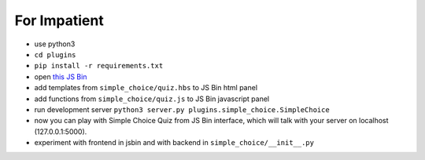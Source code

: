 For Impatient
*************

* use python3
* ``cd plugins``
* ``pip install -r requirements.txt``
* open `this JS Bin <http://jsbin.com/hikik/latest/edit>`_
* add templates from ``simple_choice/quiz.hbs`` to JS Bin html panel
* add functions from ``simple_choice/quiz.js`` to JS Bin javascript panel
* run development server ``python3 server.py plugins.simple_choice.SimpleChoice``
* now you can play with Simple Choice Quiz from JS Bin interface, which will talk with your server on localhost (127.0.0.1:5000).
* experiment with frontend in jsbin and with backend in ``simple_choice/__init__.py``
